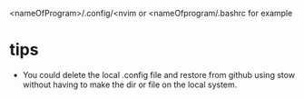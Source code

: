 <nameOfProgram>/.config/<nvim 
or 
<nameOfprogram/.bashrc for example


* tips

  - You could delete the local .config file and restore from github using stow without having to make 
    the dir or file on the local system.
